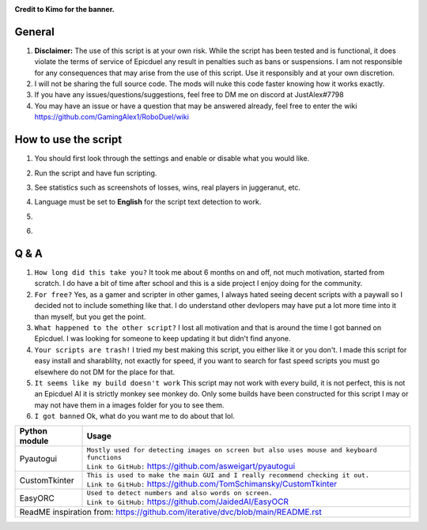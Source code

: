 .. image:: https://github.com/GamingAlex1/RoboDuel/blob/main/delete_me/Banner-01.png
**Credit to Kimo for the banner.**

|forthebadge made-with-python| |Wikipedia|

.. |forthebadge made-with-python| image:: http://ForTheBadge.com/images/badges/made-with-python.svg
   :target: https://www.python.org/

.. |Wikipedia| image:: https://img.shields.io/badge/Wikipedia-%23000000.svg?style=for-the-badge&logo=wikipedia&logoColor=white
   :target: https://github.com/GamingAlex1/RoboDuel/wiki

General
=============
#. **Disclaimer:** The use of this script is at your own risk. While the script has been tested and is functional, it does violate the terms of service of Epicduel any result in penalties such as bans or suspensions. I am not responsible for any consequences that may arise from the use of this script. Use it responsibly and at your own discretion.
#. I will not be sharing the full source code. The mods will nuke this code faster knowing how it works exactly.
#. If you have any issues/questions/suggestions, feel free to DM me on discord at JustAlex#7798
#. You may have an issue or have a question that may be answered already, feel free to enter the wiki https://github.com/GamingAlex1/RoboDuel/wiki

How to use the script
=============
#. You should first look through the settings and enable or disable what you would like.
#. Run the script and have fun scripting.
#. See statistics such as screenshots of losses, wins, real players in juggeranut, etc.
#. Language must be set to **English** for the script text detection to work.
#. .. image:: https://github.com/GamingAlex1/RoboDuel/blob/main/delete_me/language.png
#. .. image:: https://github.com/GamingAlex1/RoboDuel/blob/main/delete_me/quality.png

Q & A
=============
#. ``How long did this take you?`` It took me about 6 months on and off, not much motivation, started from scratch. I do have a bit of time after school and this is a side project I enjoy doing for the community.
#. ``For free?`` Yes, as a gamer and scripter in other games, I always hated seeing decent scripts with a paywall so I decided not to include something like that. I do understand other devlopers may have put a lot more time into it than myself, but you get the point.
#. ``What happened to the other script?`` I lost all motivation and that is around the time I got banned on Epicduel. I was looking for someone to keep updating it but didn't find anyone. 
#. ``Your scripts are trash!`` I tried my best making this script, you either like it or you don't. I made this script for easy install and sharablilty, not exactly for speed, if you want to search for fast speed scripts you must go elsewhere do not DM for the place for that.
#. ``It seems like my build doesn't work`` This script may not work with every build, it is not perfect, this is not an Epicduel AI it is strictly monkey see monkey do. Only some builds have been constructed for this script I may or may not have them in a images folder for you to see them.
#. ``I got banned`` Ok, what do you want me to do about that lol.

+-----------------------------------+----------------------------------------------------------------------------------------------------+
| Python module                     | Usage                                                                                              |
+===================================+====================================================================================================+
| Pyautogui                         | | ``Mostly used for detecting images on screen but also uses mouse and keyboard functions``        |
|                                   | | ``Link to GitHub:`` https://github.com/asweigart/pyautogui                                       |
+-----------------------------------+----------------------------------------------------------------------------------------------------+
| CustomTkinter                     | | ``This is used to make the main GUI and I really recommend checking it out.``                    |
|                                   | | ``Link to GitHub:`` https://github.com/TomSchimansky/CustomTkinter                               |
+-----------------------------------+----------------------------------------------------------------------------------------------------+
| EasyORC                           | | ``Used to detect numbers and also words on screen.``                                             |
|                                   | | ``Link to GitHub:`` https://github.com/JaidedAI/EasyOCR                                          |
+-----------------------------------+----------------------------------------------------------------------------------------------------+
|  ReadME inspiration from: https://github.com/iterative/dvc/blob/main/README.rst                                                        |
+-----------------------------------+----------------------------------------------------------------------------------------------------+
